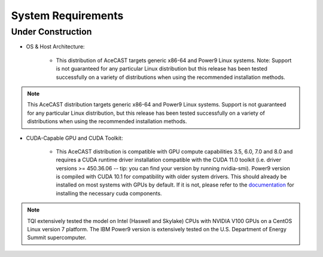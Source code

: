 .. _requirementslink:

System Requirements
===================

Under Construction
------------------

* OS & Host Architecture:

	* This distribution of AceCAST targets generic x86-64 and Power9 Linux systems. Note: Support is not guaranteed for any 
	  particular Linux distribution but this release has been tested successfully on a variety of distributions when using the 
	  recommended installation methods.

.. admonition:: Note

	This AceCAST distribution targets generic x86-64 and Power9 Linux systems. Support is not guaranteed for any particular Linux 
	distribution, but this release has been tested successfully on a variety of distributions when using the recommended installation 
	methods.


* CUDA-Capable GPU and CUDA Toolkit:

	* This AceCAST distribution is compatible with GPU compute capabilities 3.5, 6.0, 7.0 and 8.0 and requires a CUDA runtime 
	  driver installation compatible with the CUDA 11.0 toolkit (i.e. driver versions >= 450.36.06 -- tip: you can find your version by  
	  running nvidia-smi). Power9 version is compiled with CUDA 10.1 for compatibility with older system drivers. This should already 
	  be installed on most systems with GPUs by default. If it is not, please refer to the `documentation <https://docs.nvidia.com/cuda/index.html>`_ for 
	  installing the necessary cuda components.


.. admonition:: Note

    TQI extensively tested the model on Intel (Haswell and Skylake) CPUs with NVIDIA V100 GPUs on a CentOS Linux version 7 platform. 
    The IBM Power9 version is extensively tested on the U.S. Department of Energy Summit supercomputer.


